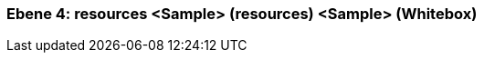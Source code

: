 // Begin Protected Region [[meta-data]]

// End Protected Region   [[meta-data]]
[#4a570573-d579-11ee-903e-9f564e4de07e]
=== Ebene 4: resources <Sample> (resources) <Sample> (Whitebox)
// Begin Protected Region [[4a570573-d579-11ee-903e-9f564e4de07e,customText]]

// End Protected Region   [[4a570573-d579-11ee-903e-9f564e4de07e,customText]]

// Actifsource ID=[803ac313-d64b-11ee-8014-c150876d6b6e,4a570573-d579-11ee-903e-9f564e4de07e,/iLiIC7iIzSe0tsUfm+KiEk0MYc=]
